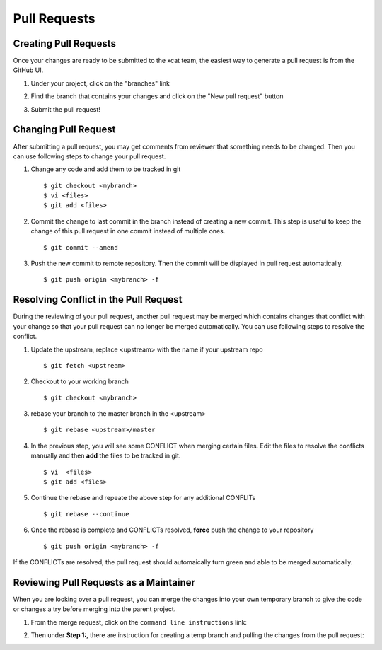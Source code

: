 Pull Requests
=============

Creating Pull Requests
----------------------

Once your changes are ready to be submitted to the xcat team, the easiest way to generate a pull request is from the GitHub UI. 

#. Under your project, click on the "branches" link

   .. image:: github-pullrequest_branch.png

#. Find the branch that contains your changes and click on the "New pull request" button

   .. image:: github-create_pullrequest.png

#. Submit the pull request!

Changing Pull Request
---------------------

After submitting a pull request, you may get comments from reviewer that something needs to be changed. Then you can use following steps to change your pull request.

#. Change any code and add them to be tracked in git ::

    $ git checkout <mybranch>
    $ vi <files>
    $ git add <files>

#. Commit the change to last commit in the branch instead of creating a new commit. This step is useful to keep the change of this pull request in one commit instead of multiple ones. ::

    $ git commit --amend

#. Push the new commit to remote repository. Then the commit will be displayed in pull request automatically. ::

    $ git push origin <mybranch> -f

Resolving Conflict in the Pull Request
--------------------------------------

During the reviewing of your pull request, another pull request may be merged which contains changes that conflict with your change so that your pull request can no longer be merged automatically.  You can use following steps to resolve the conflict.

#. Update the upstream, replace <upstream> with the name if your upstream repo ::

    $ git fetch <upstream>

#. Checkout to your working branch ::

    $ git checkout <mybranch>

#. rebase your branch to the master branch in the <upstream> ::

    $ git rebase <upstream>/master

#. In the previous step, you will see some CONFLICT when merging certain files.  Edit the files to resolve the conflicts manually and then **add** the files to be tracked in git. ::

    $ vi  <files>
    $ git add <files>

#. Continue the rebase and repeate the above step for any additional CONFLITs ::

    $ git rebase --continue

#. Once the rebase is complete and CONFLICTs resolved, **force** push the change to your repository ::

    $ git push origin <mybranch> -f

If the CONFLICTs are resolved, the pull request should automaically turn green and able to be merged automatically. 

Reviewing Pull Requests as a Maintainer
---------------------------------------

When you are looking over a pull request, you can merge the changes into your own temporary branch to give the code or changes a try before merging into the parent project. 

#. From the merge request, click on the ``command line instructions`` link: 

   .. image:: github-merge_command_line.png

#. Then under **Step 1:**, there are instruction for creating a temp branch and pulling the changes from the pull request: 

   .. image:: github-merge_step1.png 


